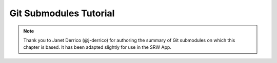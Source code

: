========================
Git Submodules Tutorial
========================

.. note:: 
   
   Thank you to Janet Derrico (@j-derrico) for authoring the summary of Git submodules on which this chapter is based. It has been adapted slightly for use in the SRW App. 

